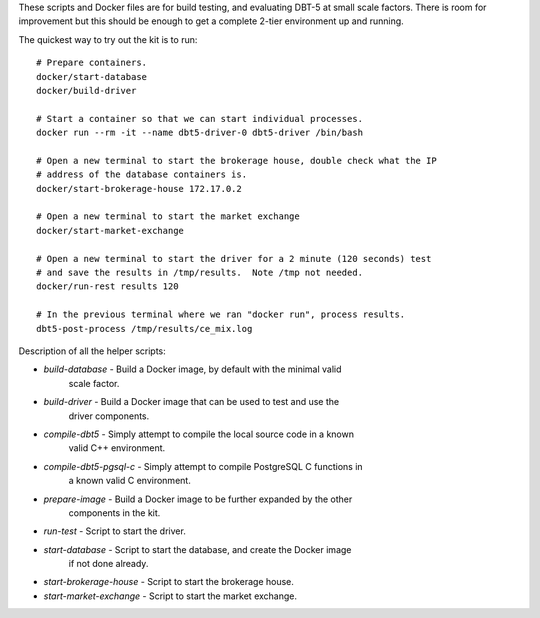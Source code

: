 These scripts and Docker files are for build testing, and evaluating DBT-5 at
small scale factors.  There is room for improvement but this should be enough to
get a complete 2-tier environment up and running.

The quickest way to try out the kit is to run::

    # Prepare containers.
    docker/start-database
    docker/build-driver

    # Start a container so that we can start individual processes.
    docker run --rm -it --name dbt5-driver-0 dbt5-driver /bin/bash
    
    # Open a new terminal to start the brokerage house, double check what the IP
    # address of the database containers is.
    docker/start-brokerage-house 172.17.0.2

    # Open a new terminal to start the market exchange
    docker/start-market-exchange

    # Open a new terminal to start the driver for a 2 minute (120 seconds) test
    # and save the results in /tmp/results.  Note /tmp not needed.
    docker/run-rest results 120

    # In the previous terminal where we ran "docker run", process results.
    dbt5-post-process /tmp/results/ce_mix.log

Description of all the helper scripts:

* `build-database` - Build a Docker image, by default with the minimal valid
                     scale factor.
* `build-driver` - Build a Docker image that can be used to test and use the
                     driver components.
* `compile-dbt5` - Simply attempt to compile the local source code in a known
                   valid C++ environment.
* `compile-dbt5-pgsql-c` - Simply attempt to compile PostgreSQL C functions in
                           a known valid C environment.
* `prepare-image` - Build a Docker image to be further expanded by the other
                    components in the kit.
* `run-test` - Script to start the driver.
* `start-database` - Script to start the database, and create the Docker image
                     if not done already.
* `start-brokerage-house` - Script to start the brokerage house.
* `start-market-exchange` - Script to start the market exchange.
